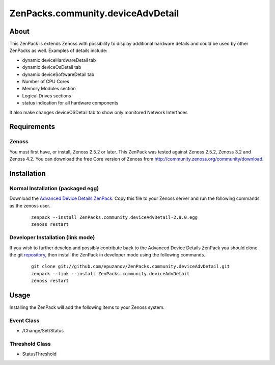 ==================================
ZenPacks.community.deviceAdvDetail
==================================

About
=====

This ZenPack is extends Zenoss with possibility to display additional hardware
details and could be used by other ZenPacks as well. Examples of details
include:

- dynamic deviceHardwareDetail tab
- dynamic deviceOsDetail tab
- dynamic deviceSoftwareDetail tab
- Number of CPU Cores
- Memory Modules section
- Logical Drives sections
- status indication for all hardware components

It also make changes deviceOSDetail tab to show only monitored Network Interfaces

Requirements
============

Zenoss
------

You must first have, or install, Zenoss 2.5.2 or later. This ZenPack was tested
against Zenoss 2.5.2, Zenoss 3.2 and Zenoss 4.2. You can download the free Core
version of Zenoss from http://community.zenoss.org/community/download.

Installation
============

Normal Installation (packaged egg)
----------------------------------

Download the `Advanced Device Details ZenPack <http://community.zenoss.org/docs/DOC-3452>`_.
Copy this file to your Zenoss server and run the following commands as the zenoss
user.

    ::

        zenpack --install ZenPacks.community.deviceAdvDetail-2.9.0.egg
        zenoss restart

Developer Installation (link mode)
----------------------------------

If you wish to further develop and possibly contribute back to the Advanced
Device Details ZenPack you should clone the git
`repository <https://github.com/epuzanov/ZenPacks.community.deviceAdvDetail>`_,
then install the ZenPack in developer mode using the following commands.

    ::

        git clone git://github.com/epuzanov/ZenPacks.community.deviceAdvDetail.git
        zenpack --link --install ZenPacks.community.deviceAdvDetail
        zenoss restart


Usage
=====

Installing the ZenPack will add the following items to your Zenoss system.


Event Class
-----------

- /Change/Set/Status

Threshold Class
---------------

- StatusThreshold
